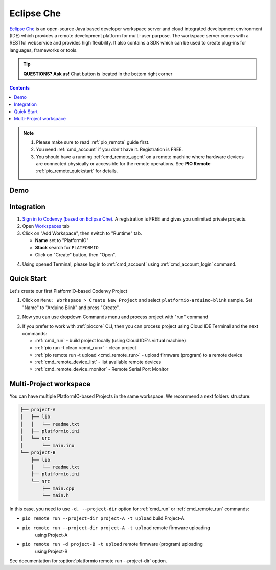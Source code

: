 ..  Copyright 2014-present PlatformIO <contact@platformio.org>
    Licensed under the Apache License, Version 2.0 (the "License");
    you may not use this file except in compliance with the License.
    You may obtain a copy of the License at
       http://www.apache.org/licenses/LICENSE-2.0
    Unless required by applicable law or agreed to in writing, software
    distributed under the License is distributed on an "AS IS" BASIS,
    WITHOUT WARRANTIES OR CONDITIONS OF ANY KIND, either express or implied.
    See the License for the specific language governing permissions and
    limitations under the License.

.. _ide_eclipseche:

Eclipse Che
===========

`Eclipse Che <https://www.eclipse.org/che/>`_ is an open-source Java based
developer workspace server and cloud integrated development environment (IDE)
which provides a remote development platform for multi-user purpose. The
workspace server comes with a RESTful webservice and provides high flexibility.
It also contains a SDK which can be used to create plug-ins for languages,
frameworks or tools.

.. tip::
  **QUESTIONS? Ask us!** Chat button is located in the bottom right corner

.. contents::

.. note::

    1. Please make sure to read :ref:`pio_remote` guide first.
    2. You need :ref:`cmd_account` if you don't have it. Registration is FREE.
    3. You should have a running :ref:`cmd_remote_agent` on a remote machine
       where hardware devices are connected physically or accessible for the
       remote operations. See **PIO Remote** :ref:`pio_remote_quickstart` for details.

Demo
----

.. image:: ../_static/ide/eclipseche/ide-eclipseche-demo.png

Integration
-----------

1.  `Sign in to Codenvy (based on Eclipse Che) <https://codenvy.com>`_. A
    registration is FREE and gives you unlimited private projects.

2.  Open `Workspaces <https://codenvy.io/dashboard/#/workspaces>`_ tab

3.  Click on "Add Workspace", then switch to "Runtime" tab.

    * **Name** set to "PlatformIO"
    * **Stack** search for ``PLATFORMIO``
    * Click on "Create" button, then "Open".

.. image:: ../_static/ide/eclipseche/ide-eclipseche-new-workspace.png

4.  Using opened Terminal, please log in to :ref:`cmd_account` using
    :ref:`cmd_account_login` command.


Quick Start
-----------

Let's create our first PlatformIO-based Codenvy Project

1.  Click on ``Menu: Workspace > Create New Project`` and select
    ``platformio-arduino-blink`` sample. Set "Name" to "Arduino Blink" and
    press "Create".

.. image:: ../_static/ide/eclipseche/ide-eclipseche-create-project.png


2.  Now you can use dropdown Commands menu and process project with "run" command

.. image:: ../_static/ide/eclipseche/ide-eclipseche-run-project.png


3.  If you prefer to work with :ref:`piocore` CLI, then you can process project
    using Cloud IDE Terminal and the next commands:

    * :ref:`cmd_run` - build project locally (using Cloud IDE's virtual machine)
    * :ref:`pio run -t clean <cmd_run>` - clean project
    * :ref:`pio remote run -t upload <cmd_remote_run>` - upload firmware (program) to a remote device
    * :ref:`cmd_remote_device_list` - list available remote devices
    * :ref:`cmd_remote_device_monitor` - Remote Serial Port Monitor


Multi-Project workspace
-----------------------

You can have multiple PlatformIO-based Projects in the same workspace. We
recommend a next folders structure:

.. code::

    ├── project-A
    │   ├── lib
    │   │   └── readme.txt
    │   ├── platformio.ini
    │   └── src
    │       └── main.ino
    └── project-B
        ├── lib
        │   └── readme.txt
        ├── platformio.ini
        └── src
            ├── main.cpp
            └── main.h

In this case, you need to use ``-d, --project-dir`` option for :ref:`cmd_run`
or :ref:`cmd_remote_run` commands:

* ``pio remote run --project-dir project-A -t upload`` build Project-A
* ``pio remote run --project-dir project-A -t upload`` remote firmware uploading
    using Project-A
* ``pio remote run -d project-B -t upload`` remote firmware (program) uploading
    using Project-B

See documentation for :option:`platformio remote run --project-dir` option.
